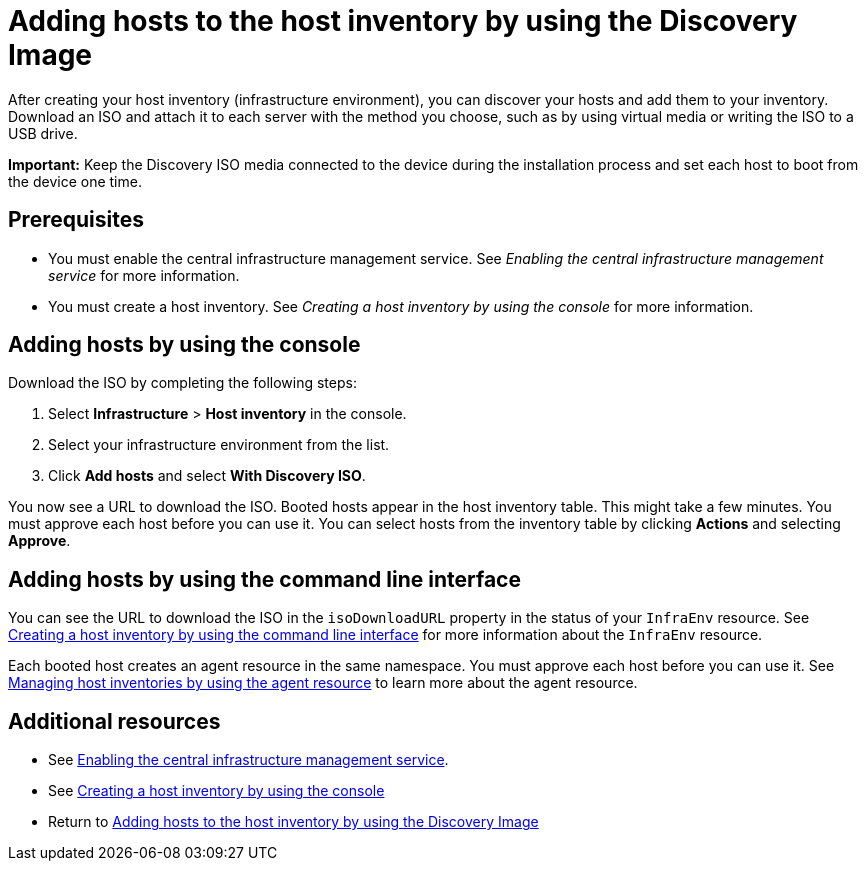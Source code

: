 [#add-host-host-inventory]
= Adding hosts to the host inventory by using the Discovery Image

After creating your host inventory (infrastructure environment), you can discover your hosts and add them to your inventory. Download an ISO and attach it to each server with the method you choose, such as by using virtual media or writing the ISO to a USB drive.

*Important:* Keep the Discovery ISO media connected to the device during the installation process and set each host to boot from the device one time.

[#add-host-prereqs]
== Prerequisites

- You must enable the central infrastructure management service. See _Enabling the central infrastructure management service_ for more information.
- You must create a host inventory. See _Creating a host inventory by using the console_ for more information.

[#add-host-steps-console]
== Adding hosts by using the console

Download the ISO by completing the following steps:

. Select *Infrastructure* > *Host inventory* in the console.

. Select your infrastructure environment from the list.

. Click *Add hosts* and select *With Discovery ISO*.

You now see a URL to download the ISO. Booted hosts appear in the host inventory table. This might take a few minutes. You must approve each host before you can use it. You can select hosts from the inventory table by clicking *Actions* and selecting *Approve*.

[#add-host-steps-cli]
== Adding hosts by using the command line interface

You can see the URL to download the ISO in the `isoDownloadURL` property in the status of your `InfraEnv` resource. See xref:cim_create_cli.adoc#create-host-inventory-cli[Creating a host inventory by using the command line interface] for more information about the `InfraEnv` resource.

Each booted host creates an agent resource in the same namespace. You must approve each host before you can use it. See xref:cim_manage_cli.adoc#cim-manage_cli[Managing host inventories by using the agent resource] to learn more about the agent resource.

[#additional-resources-add-host]
== Additional resources

- See xref:../cluster_lifecycle/cim_enable.adoc#enable-cim[Enabling the central infrastructure management service].
- See xref:../cluster_lifecycle/cim_create_console.adoc#create-host-inventory-console[Creating a host inventory by using the console]
- Return to <<add-host-host-inventory,Adding hosts to the host inventory by using the Discovery Image>>
